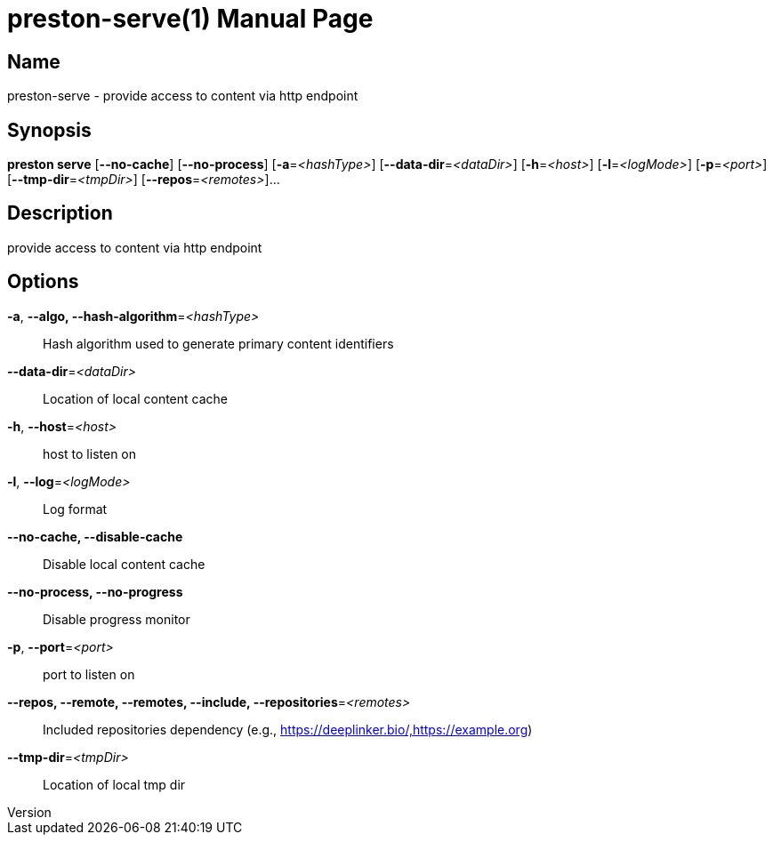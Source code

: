 // tag::picocli-generated-full-manpage[]
// tag::picocli-generated-man-section-header[]
:doctype: manpage
:revnumber: 
:manmanual: Preston Manual
:mansource: 
:man-linkstyle: pass:[blue R < >]
= preston-serve(1)

// end::picocli-generated-man-section-header[]

// tag::picocli-generated-man-section-name[]
== Name

preston-serve - provide access to content via http endpoint

// end::picocli-generated-man-section-name[]

// tag::picocli-generated-man-section-synopsis[]
== Synopsis

*preston serve* [*--no-cache*] [*--no-process*] [*-a*=_<hashType>_]
              [*--data-dir*=_<dataDir>_] [*-h*=_<host>_] [*-l*=_<logMode>_]
              [*-p*=_<port>_] [*--tmp-dir*=_<tmpDir>_] [*--repos*=_<remotes>_]...

// end::picocli-generated-man-section-synopsis[]

// tag::picocli-generated-man-section-description[]
== Description

provide access to content via http endpoint

// end::picocli-generated-man-section-description[]

// tag::picocli-generated-man-section-options[]
== Options

*-a*, *--algo, --hash-algorithm*=_<hashType>_::
  Hash algorithm used to generate primary content identifiers

*--data-dir*=_<dataDir>_::
  Location of local content cache

*-h*, *--host*=_<host>_::
  host to listen on

*-l*, *--log*=_<logMode>_::
  Log format

*--no-cache, --disable-cache*::
  Disable local content cache

*--no-process, --no-progress*::
  Disable progress monitor

*-p*, *--port*=_<port>_::
  port to listen on

*--repos, --remote, --remotes, --include, --repositories*=_<remotes>_::
  Included repositories dependency (e.g., https://deeplinker.bio/,https://example.org)

*--tmp-dir*=_<tmpDir>_::
  Location of local tmp dir

// end::picocli-generated-man-section-options[]

// tag::picocli-generated-man-section-arguments[]
// end::picocli-generated-man-section-arguments[]

// tag::picocli-generated-man-section-commands[]
// end::picocli-generated-man-section-commands[]

// tag::picocli-generated-man-section-exit-status[]
// end::picocli-generated-man-section-exit-status[]

// tag::picocli-generated-man-section-footer[]
// end::picocli-generated-man-section-footer[]

// end::picocli-generated-full-manpage[]
